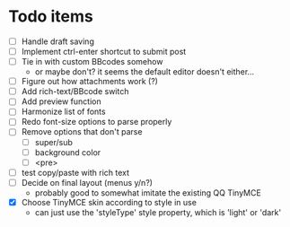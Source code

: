 * Todo items

 - [ ] Handle draft saving
 - [ ] Implement ctrl-enter shortcut to submit post
 - [ ] Tie in with custom BBcodes somehow
   - or maybe don't? it seems the default editor doesn't either...
 - [ ] Figure out how attachments work (?)
 - [ ] Add rich-text/BBcode switch
 - [ ] Add preview function
 - [ ] Harmonize list of fonts
 - [ ] Redo font-size options to parse properly
 - [ ] Remove options that don't parse
   - [ ] super/sub
   - [ ] background color
   - [ ] <pre>
 - [ ] test copy/paste with rich text
 - [ ] Decide on final layout (menus y/n?)
   - probably good to somewhat imitate the existing QQ TinyMCE
 - [X] Choose TinyMCE skin according to style in use
   - can just use the 'styleType' style property, which is 'light' or 'dark'
